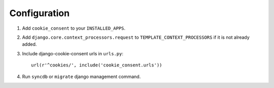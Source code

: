 =============
Configuration
=============

1. Add ``cookie_consent`` to your ``INSTALLED_APPS``.

2. Add ``django.core.context_processors.request``
   to ``TEMPLATE_CONTEXT_PROCESSORS`` if it is not already added.

3. Include django-cookie-consent urls in ``urls.py``::

    url(r'^cookies/', include('cookie_consent.urls'))

4. Run ``syncdb`` or ``migrate`` django management command.
